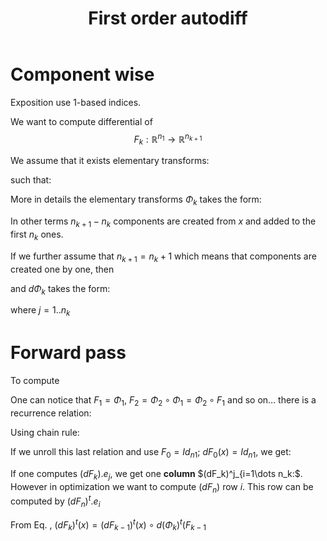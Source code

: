 #+TITLE: First order autodiff 



* Component wise

Exposition use 1-based indices.

We want to compute differential of 
$$
F_k:\mathbb{R}^{n_1}\to \mathbb{R}^{n_{k+1}}
$$

We assume that it exists elementary transforms: 
\begin{equation*}
\Phi_k:\mathbb{R}^{n_k}\to \mathbb{R}^{n_{k+1}}
\end{equation*}
such that:
\begin{equation*}
F_k=\Phi_{k}\circ \Phi_{k-1}\circ \Phi_{k-2} \circ \dots \circ \Phi_{1}
\end{equation*}
More in details the elementary transforms $\Phi_k$ takes the form:
\begin{equation*}
\Phi_{k}(x\in\mathbb{R}^{n_k})=\left(x^1,\dots,x^{n_k},(\varphi_k)^{n_k+1}(x),\dots ,(\varphi_k)^{n_{k+1}}(x)\right)
\end{equation*}
In other terms $n_{k+1}-n_k$ components are created from $x$ and added
to the first $n_k$ ones. 

If we further assume that $n_{k+1}=n_k+1$ which means that components
are created one by one, then 
\begin{equation*}
\Phi_{k}(x\in\mathbb{R}^{n_k})=\left(x^1,\dots,x^{n_k},(\varphi_k)^{n_k+1}(x)\right)
\end{equation*}
and $d\Phi_{k}$ takes the form:

\begin{equation*}
\label{eq_dPhi}
d\Phi_k=\left(
\begin{array}{cccc}
1        & 0      & \dots  & 0 \\
0        & \ddots &        & \vdots \\
\vdots   &        & \ddots & 0 \\
0        & \dots  & 0      & 1 \\
\hline
\dots         & \partial_j (\varphi_k)^{n_k+1}  & \dots      & 0 
\end{array}
\right)_{(n_k+1)\times n_k}
\end{equation*}

where $j=1..n_k$

# We have:
# \begin{equation*}
# \Phi=\Phi_{n}\circ \Phi_{n-1}\circ \Phi_{n-2} \circ \dots \circ \Phi_{1}
# \end{equation*}


* Forward pass

To compute 

\begin{equation*}
F_k=\Phi_{k}\circ \Phi_{k-1}\circ \Phi_{k-2} \circ \dots \circ \Phi_{1}
\end{equation*}

One can notice that $F_1=\Phi_1$, $F_2=\Phi_2\circ\Phi_1=\Phi_2\circ F_1$ and
so on... there is a recurrence relation:
\begin{equation*}
F_k=\Phi_{k}\circ F_{k-1},\ \ F_0=Id
\end{equation*}
Using chain rule:
\begin{equation}
\label{eq_chain_rule}
dF_k(x)=d\Phi_{k}(F_{k-1}(x))\circ dF_{k-1}(x)
\end{equation}

If we unroll this last relation and use $F_0=Id_{n1}$; $dF_{0}(x)=Id_{n1}$, we get:
\begin{align*}
dF_k(x) & = d\Phi_{k}(F_{k-1}(x))\circ d\Phi_{k-1}(F_{k-2}(x))\circ \dots \circ d\Phi_{1}(F_{0}(x)) dF_{0}(x) \\
	& = d\Phi_{k}(F_{k-1}(x))\circ d\Phi_{k-1}(F_{k-2}(x))\circ \dots \circ d\Phi_{1}(x) 
\end{align*}

If one computes $(dF_k).e_j$, we get one *column* $(dF_k)^j_{i=1\dots n_k:$. However
in optimization we want to compute $(dF_n)$ row $i$. This row can be
computed by $(dF_n)^t.e_i$

From Eq. \ref{eq_chain_rule}, \begin{equation*}
\label{eq_chain_rule}
(dF_k)^t(x)=(dF_{k-1})^t(x)\circ d(\Phi_{k})^t(F_{k-1}
\end{equation*}
